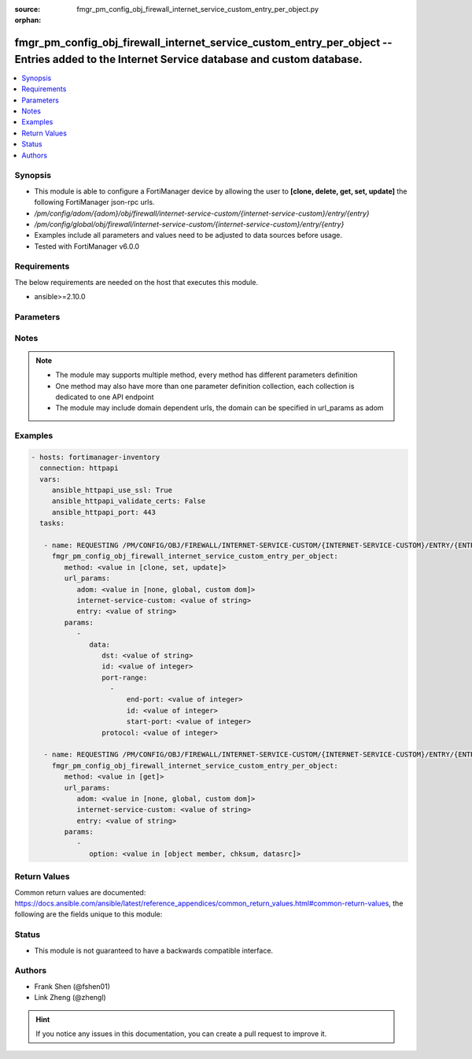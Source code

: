 :source: fmgr_pm_config_obj_firewall_internet_service_custom_entry_per_object.py

:orphan:

.. _fmgr_pm_config_obj_firewall_internet_service_custom_entry_per_object:

fmgr_pm_config_obj_firewall_internet_service_custom_entry_per_object -- Entries added to the Internet Service database and custom database.
+++++++++++++++++++++++++++++++++++++++++++++++++++++++++++++++++++++++++++++++++++++++++++++++++++++++++++++++++++++++++++++++++++++++++++

.. versionadded:: 2.10

.. contents::
   :local:
   :depth: 1


Synopsis
--------

- This module is able to configure a FortiManager device by allowing the user to **[clone, delete, get, set, update]** the following FortiManager json-rpc urls.
- `/pm/config/adom/{adom}/obj/firewall/internet-service-custom/{internet-service-custom}/entry/{entry}`
- `/pm/config/global/obj/firewall/internet-service-custom/{internet-service-custom}/entry/{entry}`
- Examples include all parameters and values need to be adjusted to data sources before usage.
- Tested with FortiManager v6.0.0


Requirements
------------
The below requirements are needed on the host that executes this module.

- ansible>=2.10.0



Parameters
----------

.. raw:: html

 <ul>
 <li><span class="li-head">url_params</span> - parameters in url path <span class="li-normal">type: dict</span> <span class="li-required">required: true</span></li>
 <ul class="ul-self">
 <li><span class="li-head">adom</span> - the domain prefix <span class="li-normal">type: str</span> <span class="li-normal"> choices: none, global, custom dom</span></li>
 <li><span class="li-head">internet-service-custom</span> - the object name <span class="li-normal">type: str</span> </li>
 <li><span class="li-head">entry</span> - the object name <span class="li-normal">type: str</span> </li>
 </ul>
 <li><span class="li-head">parameters for method: [clone, set, update]</span> - Entries added to the Internet Service database and custom database.</li>
 <ul class="ul-self">
 <li><span class="li-head">data</span> - No description for the parameter <span class="li-normal">type: dict</span> <ul class="ul-self">
 <li><span class="li-head">dst</span> - Destination address or address group name. <span class="li-normal">type: str</span> </li>
 <li><span class="li-head">id</span> - Entry ID(1-255). <span class="li-normal">type: int</span> </li>
 <li><span class="li-head">port-range</span> - No description for the parameter <span class="li-normal">type: array</span> <ul class="ul-self">
 <li><span class="li-head">end-port</span> - Integer value for ending TCP/UDP/SCTP destination port in range (1 to 65535). <span class="li-normal">type: int</span> </li>
 <li><span class="li-head">id</span> - Custom entry port range ID. <span class="li-normal">type: int</span> </li>
 <li><span class="li-head">start-port</span> - Integer value for starting TCP/UDP/SCTP destination port in range (1 to 65535). <span class="li-normal">type: int</span> </li>
 </ul>
 <li><span class="li-head">protocol</span> - Integer value for the protocol type as defined by IANA (0 - 255). <span class="li-normal">type: int</span> </li>
 </ul>
 </ul>
 <li><span class="li-head">parameters for method: [delete]</span> - Entries added to the Internet Service database and custom database.</li>
 <ul class="ul-self">
 </ul>
 <li><span class="li-head">parameters for method: [get]</span> - Entries added to the Internet Service database and custom database.</li>
 <ul class="ul-self">
 <li><span class="li-head">option</span> - Set fetch option for the request. <span class="li-normal">type: str</span>  <span class="li-normal">choices: [object member, chksum, datasrc]</span> </li>
 </ul>
 </ul>






Notes
-----
.. note::

   - The module may supports multiple method, every method has different parameters definition

   - One method may also have more than one parameter definition collection, each collection is dedicated to one API endpoint

   - The module may include domain dependent urls, the domain can be specified in url_params as adom

Examples
--------

.. code-block:: yaml+jinja

 - hosts: fortimanager-inventory
   connection: httpapi
   vars:
      ansible_httpapi_use_ssl: True
      ansible_httpapi_validate_certs: False
      ansible_httpapi_port: 443
   tasks:

    - name: REQUESTING /PM/CONFIG/OBJ/FIREWALL/INTERNET-SERVICE-CUSTOM/{INTERNET-SERVICE-CUSTOM}/ENTRY/{ENTRY}
      fmgr_pm_config_obj_firewall_internet_service_custom_entry_per_object:
         method: <value in [clone, set, update]>
         url_params:
            adom: <value in [none, global, custom dom]>
            internet-service-custom: <value of string>
            entry: <value of string>
         params:
            -
               data:
                  dst: <value of string>
                  id: <value of integer>
                  port-range:
                    -
                        end-port: <value of integer>
                        id: <value of integer>
                        start-port: <value of integer>
                  protocol: <value of integer>

    - name: REQUESTING /PM/CONFIG/OBJ/FIREWALL/INTERNET-SERVICE-CUSTOM/{INTERNET-SERVICE-CUSTOM}/ENTRY/{ENTRY}
      fmgr_pm_config_obj_firewall_internet_service_custom_entry_per_object:
         method: <value in [get]>
         url_params:
            adom: <value in [none, global, custom dom]>
            internet-service-custom: <value of string>
            entry: <value of string>
         params:
            -
               option: <value in [object member, chksum, datasrc]>



Return Values
-------------


Common return values are documented: https://docs.ansible.com/ansible/latest/reference_appendices/common_return_values.html#common-return-values, the following are the fields unique to this module:


.. raw:: html

 <ul>
 <li><span class="li-return"> return values for method: [clone, set, update]</span> </li>
 <ul class="ul-self">
 <li><span class="li-return">data</span>
 - No description for the parameter <span class="li-normal">type: dict</span> <ul class="ul-self">
 <li> <span class="li-return"> id </span> - Entry ID(1-255). <span class="li-normal">type: int</span>  </li>
 </ul>
 <li><span class="li-return">status</span>
 - No description for the parameter <span class="li-normal">type: dict</span> <ul class="ul-self">
 <li> <span class="li-return"> code </span> - No description for the parameter <span class="li-normal">type: int</span>  </li>
 <li> <span class="li-return"> message </span> - No description for the parameter <span class="li-normal">type: str</span>  </li>
 </ul>
 <li><span class="li-return">url</span>
 - No description for the parameter <span class="li-normal">type: str</span>  <span class="li-normal">example: /pm/config/adom/{adom}/obj/firewall/internet-service-custom/{internet-service-custom}/entry/{entry}</span>  </li>
 </ul>
 <li><span class="li-return"> return values for method: [delete]</span> </li>
 <ul class="ul-self">
 <li><span class="li-return">status</span>
 - No description for the parameter <span class="li-normal">type: dict</span> <ul class="ul-self">
 <li> <span class="li-return"> code </span> - No description for the parameter <span class="li-normal">type: int</span>  </li>
 <li> <span class="li-return"> message </span> - No description for the parameter <span class="li-normal">type: str</span>  </li>
 </ul>
 <li><span class="li-return">url</span>
 - No description for the parameter <span class="li-normal">type: str</span>  <span class="li-normal">example: /pm/config/adom/{adom}/obj/firewall/internet-service-custom/{internet-service-custom}/entry/{entry}</span>  </li>
 </ul>
 <li><span class="li-return"> return values for method: [get]</span> </li>
 <ul class="ul-self">
 <li><span class="li-return">data</span>
 - No description for the parameter <span class="li-normal">type: dict</span> <ul class="ul-self">
 <li> <span class="li-return"> dst </span> - Destination address or address group name. <span class="li-normal">type: str</span>  </li>
 <li> <span class="li-return"> id </span> - Entry ID(1-255). <span class="li-normal">type: int</span>  </li>
 <li> <span class="li-return"> port-range </span> - No description for the parameter <span class="li-normal">type: array</span> <ul class="ul-self">
 <li> <span class="li-return"> end-port </span> - Integer value for ending TCP/UDP/SCTP destination port in range (1 to 65535). <span class="li-normal">type: int</span>  </li>
 <li> <span class="li-return"> id </span> - Custom entry port range ID. <span class="li-normal">type: int</span>  </li>
 <li> <span class="li-return"> start-port </span> - Integer value for starting TCP/UDP/SCTP destination port in range (1 to 65535). <span class="li-normal">type: int</span>  </li>
 </ul>
 <li> <span class="li-return"> protocol </span> - Integer value for the protocol type as defined by IANA (0 - 255). <span class="li-normal">type: int</span>  </li>
 </ul>
 <li><span class="li-return">status</span>
 - No description for the parameter <span class="li-normal">type: dict</span> <ul class="ul-self">
 <li> <span class="li-return"> code </span> - No description for the parameter <span class="li-normal">type: int</span>  </li>
 <li> <span class="li-return"> message </span> - No description for the parameter <span class="li-normal">type: str</span>  </li>
 </ul>
 <li><span class="li-return">url</span>
 - No description for the parameter <span class="li-normal">type: str</span>  <span class="li-normal">example: /pm/config/adom/{adom}/obj/firewall/internet-service-custom/{internet-service-custom}/entry/{entry}</span>  </li>
 </ul>
 </ul>





Status
------

- This module is not guaranteed to have a backwards compatible interface.


Authors
-------

- Frank Shen (@fshen01)
- Link Zheng (@zhengl)


.. hint::

    If you notice any issues in this documentation, you can create a pull request to improve it.



